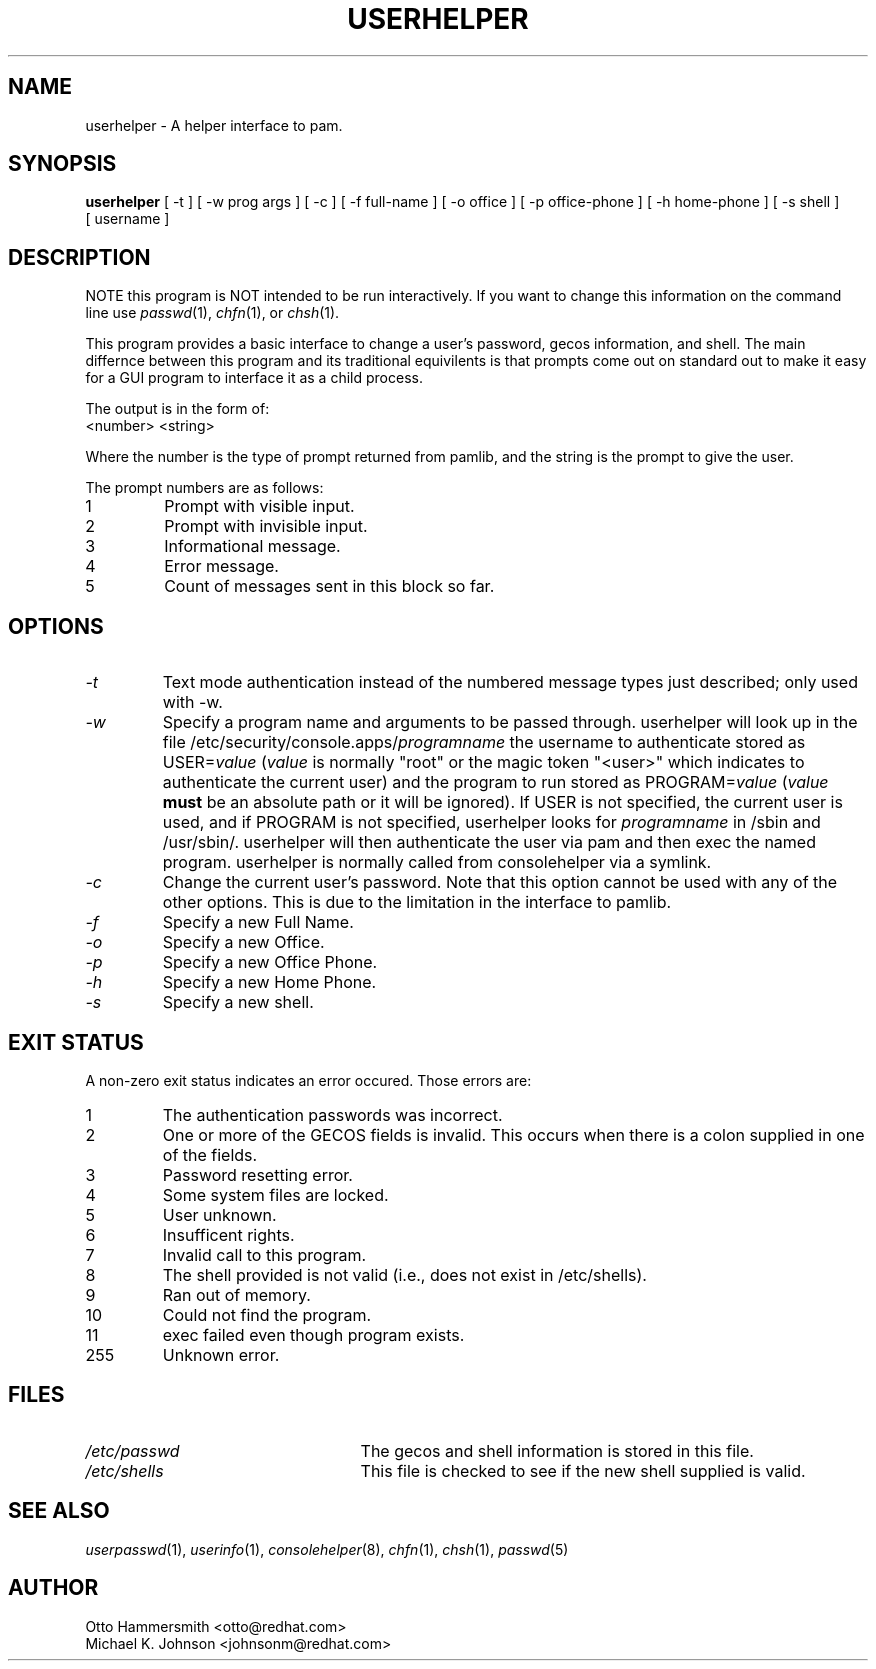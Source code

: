 .\" Copyright (C) 1997,1999 Red Hat Software, Inc.
.\"
.\" This is free software; you can redistribute it and/or modify it
.\" under the terms of the GNU General Public License as published by
.\" the Free Software Foundation; either version 2 of the License, or
.\" (at your option) any later version.
.\"
.\" This program is distributed in the hope that it will be useful, but
.\" WITHOUT ANY WARRANTY; without even the implied warranty of
.\" MERCHANTABILITY or FITNESS FOR A PARTICULAR PURPOSE.  See the GNU
.\" General Public License for more details.
.\"
.\" You should have received a copy of the GNU General Public License
.\" along with this program; if not, write to the Free Software
.\" Foundation, Inc., 675 Mass Ave, Cambridge, MA 02139, USA.
.\"
.TH USERHELPER 8 "19 March 1999" "Red Hat Software"
.SH NAME
userhelper \- A helper interface to pam.
.SH SYNOPSIS
.B userhelper
[\ -t\ ] [\ -w\ prog\ args\ ] [\ -c\ ] [\ \-f\ full-name\ ] [\ \-o\ office\ ] [\ \-p\ office-phone\ ] [\ \-h\ home-phone\ ] [\ \-s\ shell\ ] [\ username \]

.SH DESCRIPTION
NOTE this program is NOT intended to be run interactively.  If you
want to change this information on the command line use
.IR passwd (1),
.IR chfn (1), 
or
.IR chsh (1).
.PP
This program provides a basic interface to change a user's password, gecos
information, and shell.  The main differnce between this program and
its traditional equivilents is that prompts come out on standard out
to make it easy for a GUI program to interface it as a child process.
.PP
The output is in the form of:
.TP
<number> <string>
.PP
Where the number is the type of prompt returned from pamlib, and the
string is the prompt to give the user.
.PP
The prompt numbers are as follows:
.TP
1
Prompt with visible input.
.TP
2
Prompt with invisible input.
.TP
3
Informational message.
.TP
4
Error message.
.TP
5
Count of messages sent in this block so far.
.SH OPTIONS
.TP
.I -t
Text mode authentication instead of the numbered message types
just described; only used with -w.
.TP
.I -w
Specify a program name and arguments to be passed through.  userhelper
will look up in the file /etc/security/console.apps/\fIprogramname\fP
the username to authenticate stored as USER=\fIvalue\fP (\fIvalue\fP
is normally "root" or the magic token "<user>" which indicates
to authenticate the current user) and the program to run stored as
PROGRAM=\fIvalue\fP (\fIvalue\fP \fBmust\fP be an absolute path or it
will be ignored).  If USER is not specified, the current user is used,
and if PROGRAM is not specified, userhelper looks for \fIprogramname\fP
in /sbin and /usr/sbin/.  userhelper will then authenticate the user via
pam and then exec the named program.  userhelper is normally called from
consolehelper via a symlink.
.TP
.I -c 
Change the current user's password.  Note that this option cannot be
used with any of the other options.  This is due to the limitation in
the interface to pamlib.
.TP
.I -f
Specify a new Full Name.
.TP
.I -o
Specify a new Office.
.TP
.I -p
Specify a new Office Phone.
.TP
.I -h
Specify a new Home Phone.
.TP
.I -s
Specify a new shell.
.SH EXIT STATUS
A non-zero exit status indicates an error occured.  Those errors are:
.TP
1
The authentication passwords was incorrect.
.TP
2
One or more of the GECOS fields is invalid.  This occurs when there is
a colon supplied in one of the fields.
.TP
3
Password resetting error.
.TP
4
Some system files are locked.
.TP
5
User unknown.
.TP
6
Insufficent rights.
.TP
7
Invalid call to this program.
.TP
8
The shell provided is not valid (i.e., does not exist in /etc/shells).
.TP
9
Ran out of memory.
.TP
10
Could not find the program.
.TP
11
exec failed even though program exists.
.TP
255
Unknown error.
.SH FILES
.TP 25
.I /etc/passwd
The gecos and shell information is stored in this file.
.TP 25
.I /etc/shells
This file is checked to see if the new shell supplied is valid.
.SH "SEE ALSO"
.IR userpasswd (1),
.IR userinfo (1),
.IR consolehelper (8),
.IR chfn (1),
.IR chsh (1),
.IR passwd (5)
.SH AUTHOR
Otto Hammersmith <otto@redhat.com>
.br
Michael K. Johnson <johnsonm@redhat.com>
